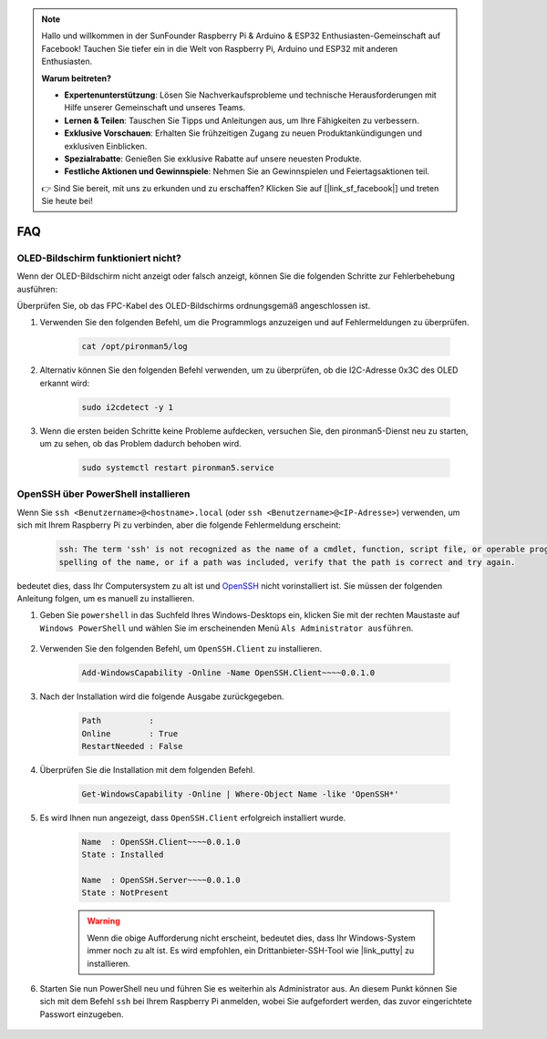 .. note::

    Hallo und willkommen in der SunFounder Raspberry Pi & Arduino & ESP32 Enthusiasten-Gemeinschaft auf Facebook! Tauchen Sie tiefer ein in die Welt von Raspberry Pi, Arduino und ESP32 mit anderen Enthusiasten.

    **Warum beitreten?**

    - **Expertenunterstützung**: Lösen Sie Nachverkaufsprobleme und technische Herausforderungen mit Hilfe unserer Gemeinschaft und unseres Teams.
    - **Lernen & Teilen**: Tauschen Sie Tipps und Anleitungen aus, um Ihre Fähigkeiten zu verbessern.
    - **Exklusive Vorschauen**: Erhalten Sie frühzeitigen Zugang zu neuen Produktankündigungen und exklusiven Einblicken.
    - **Spezialrabatte**: Genießen Sie exklusive Rabatte auf unsere neuesten Produkte.
    - **Festliche Aktionen und Gewinnspiele**: Nehmen Sie an Gewinnspielen und Feiertagsaktionen teil.

    👉 Sind Sie bereit, mit uns zu erkunden und zu erschaffen? Klicken Sie auf [|link_sf_facebook|] und treten Sie heute bei!

FAQ
============

OLED-Bildschirm funktioniert nicht?
-----------------------------------------------

Wenn der OLED-Bildschirm nicht anzeigt oder falsch anzeigt, können Sie die folgenden Schritte zur Fehlerbehebung ausführen:

Überprüfen Sie, ob das FPC-Kabel des OLED-Bildschirms ordnungsgemäß angeschlossen ist.

#. Verwenden Sie den folgenden Befehl, um die Programmlogs anzuzeigen und auf Fehlermeldungen zu überprüfen.

    .. code-block:: shell

        cat /opt/pironman5/log

#. Alternativ können Sie den folgenden Befehl verwenden, um zu überprüfen, ob die I2C-Adresse 0x3C des OLED erkannt wird:
    
    .. code-block:: shell
        
        sudo i2cdetect -y 1

#. Wenn die ersten beiden Schritte keine Probleme aufdecken, versuchen Sie, den pironman5-Dienst neu zu starten, um zu sehen, ob das Problem dadurch behoben wird.

    .. code-block:: shell

        sudo systemctl restart pironman5.service

.. _openssh_powershell:

OpenSSH über PowerShell installieren
----------------------------------------

Wenn Sie ``ssh <Benutzername>@<hostname>.local`` (oder ``ssh <Benutzername>@<IP-Adresse>``) verwenden, um sich mit Ihrem Raspberry Pi zu verbinden, aber die folgende Fehlermeldung erscheint:

    .. code-block::

        ssh: The term 'ssh' is not recognized as the name of a cmdlet, function, script file, or operable program. Check the
        spelling of the name, or if a path was included, verify that the path is correct and try again.

bedeutet dies, dass Ihr Computersystem zu alt ist und `OpenSSH <https://learn.microsoft.com/en-us/windows-server/administration/openssh/openssh_install_firstuse?tabs=gui>`_ nicht vorinstalliert ist. Sie müssen der folgenden Anleitung folgen, um es manuell zu installieren.

#. Geben Sie ``powershell`` in das Suchfeld Ihres Windows-Desktops ein, klicken Sie mit der rechten Maustaste auf ``Windows PowerShell`` und wählen Sie im erscheinenden Menü ``Als Administrator ausführen``.

    .. image:: img/powershell_ssh.png
        :align: center

#. Verwenden Sie den folgenden Befehl, um ``OpenSSH.Client`` zu installieren.

    .. code-block::

        Add-WindowsCapability -Online -Name OpenSSH.Client~~~~0.0.1.0

#. Nach der Installation wird die folgende Ausgabe zurückgegeben.

    .. code-block::

        Path          :
        Online        : True
        RestartNeeded : False

#. Überprüfen Sie die Installation mit dem folgenden Befehl.

    .. code-block::

        Get-WindowsCapability -Online | Where-Object Name -like 'OpenSSH*'

#. Es wird Ihnen nun angezeigt, dass ``OpenSSH.Client`` erfolgreich installiert wurde.

    .. code-block::

        Name  : OpenSSH.Client~~~~0.0.1.0
        State : Installed

        Name  : OpenSSH.Server~~~~0.0.1.0
        State : NotPresent

    .. warning:: 
        Wenn die obige Aufforderung nicht erscheint, bedeutet dies, dass Ihr Windows-System immer noch zu alt ist. Es wird empfohlen, ein Drittanbieter-SSH-Tool wie |link_putty| zu installieren.

#. Starten Sie nun PowerShell neu und führen Sie es weiterhin als Administrator aus. An diesem Punkt können Sie sich mit dem Befehl ``ssh`` bei Ihrem Raspberry Pi anmelden, wobei Sie aufgefordert werden, das zuvor eingerichtete Passwort einzugeben.

    .. image:: img/powershell_login.png
